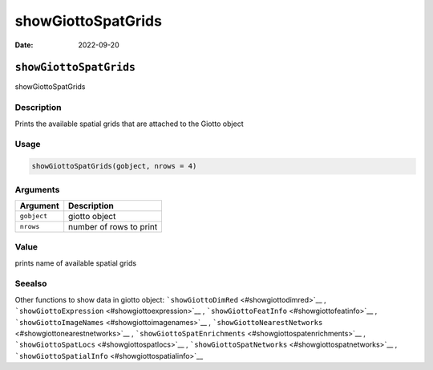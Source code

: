 ===================
showGiottoSpatGrids
===================

:Date: 2022-09-20

``showGiottoSpatGrids``
=======================

showGiottoSpatGrids

Description
-----------

Prints the available spatial grids that are attached to the Giotto
object

Usage
-----

.. code:: r

   showGiottoSpatGrids(gobject, nrows = 4)

Arguments
---------

=========== =======================
Argument    Description
=========== =======================
``gobject`` giotto object
``nrows``   number of rows to print
=========== =======================

Value
-----

prints name of available spatial grids

Seealso
-------

Other functions to show data in giotto object:
```showGiottoDimRed`` <#showgiottodimred>`__ ,
```showGiottoExpression`` <#showgiottoexpression>`__ ,
```showGiottoFeatInfo`` <#showgiottofeatinfo>`__ ,
```showGiottoImageNames`` <#showgiottoimagenames>`__ ,
```showGiottoNearestNetworks`` <#showgiottonearestnetworks>`__ ,
```showGiottoSpatEnrichments`` <#showgiottospatenrichments>`__ ,
```showGiottoSpatLocs`` <#showgiottospatlocs>`__ ,
```showGiottoSpatNetworks`` <#showgiottospatnetworks>`__ ,
```showGiottoSpatialInfo`` <#showgiottospatialinfo>`__
